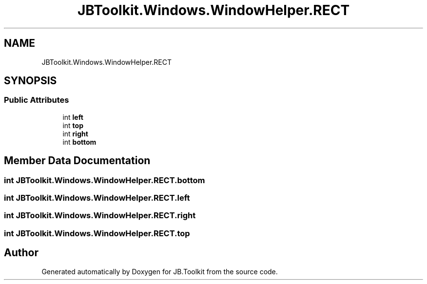 .TH "JBToolkit.Windows.WindowHelper.RECT" 3 "Mon Aug 31 2020" "JB.Toolkit" \" -*- nroff -*-
.ad l
.nh
.SH NAME
JBToolkit.Windows.WindowHelper.RECT
.SH SYNOPSIS
.br
.PP
.SS "Public Attributes"

.in +1c
.ti -1c
.RI "int \fBleft\fP"
.br
.ti -1c
.RI "int \fBtop\fP"
.br
.ti -1c
.RI "int \fBright\fP"
.br
.ti -1c
.RI "int \fBbottom\fP"
.br
.in -1c
.SH "Member Data Documentation"
.PP 
.SS "int JBToolkit\&.Windows\&.WindowHelper\&.RECT\&.bottom"

.SS "int JBToolkit\&.Windows\&.WindowHelper\&.RECT\&.left"

.SS "int JBToolkit\&.Windows\&.WindowHelper\&.RECT\&.right"

.SS "int JBToolkit\&.Windows\&.WindowHelper\&.RECT\&.top"


.SH "Author"
.PP 
Generated automatically by Doxygen for JB\&.Toolkit from the source code\&.
